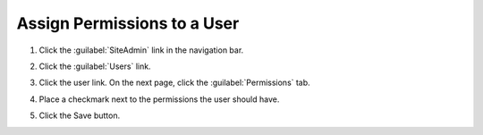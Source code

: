 Assign Permissions to a User
==============================

#. Click the :guilabel:`SiteAdmin` link in the navigation bar.

   .. image:: ../site-admin/navigation-admin.png

#. Click the :guilabel:`Users` link.

   .. image:: admin-users-link.png

#. Click the user link. On the next page, click the
   :guilabel:`Permissions` tab.

#. Place a checkmark next to the permissions the user should have.

   .. image:: admin-user-permissions.png

#. Click the Save button.

   .. image:: admin-user-permissions-save-button.png
